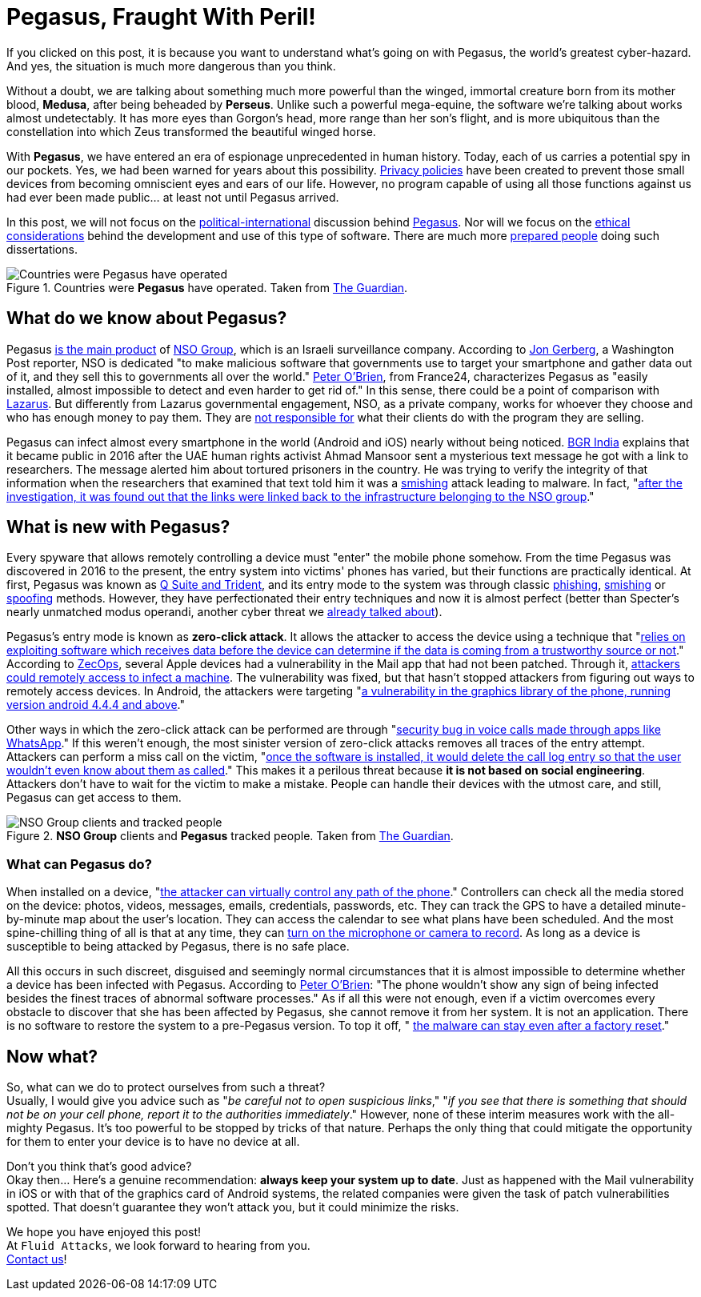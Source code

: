 :page-slug: pegasus-spyware-cyberthreat/
:page-date: 2021-07-26
:page-subtitle: The spyware that threatens the world
:page-category: attacks
:page-tags: cybersecurity, company, trends, risk, technology, software
:page-image: https://res.cloudinary.com/fluid-attacks/image/upload/v1627305052/blog/pegasus-spyware-cyberthreat/cover-pegasus_blxx6i.webp
:page-alt: Photo by Roi Dimor on Unsplash
:page-description: In this post, we will look at the software everyone is talking about: Pegasus.
:page-keywords: Malware, Attack, Vulnerability, NSO, Cybersecurity, Ethical Hacking, Pegasus, Pentesting
:page-author: Felipe Zárate
:page-writer: fzarate
:name: Felipe Zárate
:about1: Cybersecurity Editor
:source: https://unsplash.com/photos/70lKY2pk3yo

= Pegasus, Fraught With Peril!

If you clicked on this post,
it is because you want to understand what's going on with Pegasus,
the world’s greatest cyber-hazard.
And yes, the situation is much more dangerous than you think.

Without a doubt,
we are talking about something much more powerful than the winged,
immortal creature born from its mother blood, *Medusa*,
after being beheaded by *Perseus*.
Unlike such a powerful mega-equine,
the software we're talking about works almost undetectably.
It has more eyes than Gorgon's head,
more range than her son's flight,
and is more ubiquitous than the constellation
into which Zeus transformed the beautiful winged horse.

With *Pegasus*, we have entered
an era of espionage unprecedented in human history.
Today, each of us carries a potential spy in our pockets.
Yes, we had been warned for years about this possibility.
link:../gdpr-compliance/[Privacy policies]
have been created to prevent those small devices
from becoming omniscient eyes and ears of our life.
However,
no program capable of using all those functions
against us had ever been made public… at least not until Pegasus arrived.

In this post,
we will not focus on the
link:https://www.washingtonpost.com/investigations/interactive/2021/nso-spyware-pegasus-cellphones/[political-international]
discussion behind
link:https://www.nsogroup.com/Newses/following-the-publication-of-the-recent-article-by-forbidden-stories-we-wanted-to-directly-address-the-false-accusations-and-misleading-allegations-presented-there/[Pegasus].
Nor will we focus on the
link:https://www.theguardian.com/world/2021/jul/18/revealed-leak-uncovers-global-abuse-of-cyber-surveillance-weapon-nso-group-pegasus[ethical considerations]
behind the development and use of this type of software.
There are much more
link:https://forbiddenstories.org/pegasus-the-new-global-weapon-for-silencing-journalists/[prepared people]
doing such dissertations.

.Countries were *Pegasus* have operated. Taken from link:https://www.theguardian.com/news/video/2021/jul/19/pegasus-the-spyware-technology-that-threatens-democracy-video[The Guardian].
image::https://res.cloudinary.com/fluid-attacks/image/upload/v1627306731/blog/pegasus-spyware-cyberthreat/countries-pegasus_pkprvc.webp[Countries were Pegasus have operated]

== What do we know about Pegasus?
Pegasus
link:https://www.theguardian.com/news/2021/jul/18/what-is-pegasus-spyware-and-how-does-it-hack-phones[is the main product]
of link:https://www.nsogroup.com/about-us/[NSO Group],
which is an Israeli surveillance company.
According to
link:https://www.washingtonpost.com/investigations/interactive/2021/nso-spyware-pegasus-cellphones/[Jon Gerberg],
a Washington Post reporter,
NSO is dedicated "to make malicious software that governments use to
target your smartphone and gather data out of it,
and they sell this to governments all over the world."
link:https://www.france24.com/en/video/20210719-pegasus-spyware-how-does-it-work[Peter O'Brien],
from France24, characterizes Pegasus as
"easily installed, almost impossible to detect and even harder to get rid of."
In this sense, there could be a point of comparison with
link:../lazarus-malware-cyberattack/[Lazarus].
But differently from Lazarus governmental engagement,
NSO, as a private company,
works for whoever they choose and who has enough money to pay them.
They are
link:https://www.nsogroup.com/Newses/enough-is-enough/[not responsible for]
what their clients do with the program they are selling.

Pegasus can infect almost every smartphone in the world (Android and iOS)
nearly without being noticed.
link:https://www.youtube.com/watch?v=opYd4LE0G5U[BGR India]
explains that it became public in 2016 after the UAE human rights activist
Ahmad Mansoor sent a mysterious text message he got with a link to researchers.
The message alerted him about tortured prisoners in the country.
He was trying to verify the integrity of that information
when the researchers that examined that text told him
it was a link:../smishing/[smishing] attack leading to malware.
In fact,
"link:https://www.youtube.com/watch?v=opYd4LE0G5U[after the investigation,
it was found out that the links were linked
back to the infrastructure belonging to the NSO group]."

== What is new with Pegasus?
Every spyware that allows remotely controlling a device must
"enter" the mobile phone somehow.
From the time Pegasus was discovered in 2016 to the present,
the entry system into victims' phones has varied,
but their functions are practically identical.
At first, Pegasus was known as
link:https://www.ndtv.com/india-news/what-is-pegasus-spyware-explained-2489195[Q Suite and Trident],
and its entry mode to the system was through classic
link:../phishing/[phishing],
link:../smishing/[smishing] or
link:../spoofing/[spoofing] methods.
However, they have perfectionated their entry techniques
and now it is almost perfect
(better than Specter's nearly unmatched modus operandi,
another cyber threat we
link:../spectre/[already talked about]).

Pegasus's entry mode is known as *zero-click attack*.
It allows the attacker to access the device using a technique that
"link:https://www.youtube.com/watch?v=opYd4LE0G5U[relies on exploiting
software which receives data before the device can determine if the data
is coming from a trustworthy source or not]."
According to link:https://www.zdnet.com/article/apple-investigating-report-of-a-new-ios-exploit-being-used-in-the-wild/[ZecOps],
several Apple devices had a vulnerability
in the Mail app that had not been patched.
Through it,
link:https://indianexpress.com/article/explained/zero-click-attacks-pegasus-spyware-7411302/[attackers could remotely access to infect a machine].
The vulnerability was fixed,
but that hasn't stopped attackers from figuring out ways
to remotely access devices.
In Android, the attackers were targeting
"link:https://www.youtube.com/watch?v=opYd4LE0G5U[a vulnerability in the graphics library of the phone, running version android 4.4.4 and above]."

Other ways in which the zero-click attack can be performed are through
"link:https://www.youtube.com/watch?v=m2XR3W8QQFM[security bug in
voice calls made through apps like WhatsApp]."
If this weren't enough,
the most sinister version of zero-click attacks removes
all traces of the entry attempt.
Attackers can perform a miss call on the victim,
"link:https://www.youtube.com/watch?v=m2XR3W8QQFM[once the software
is installed, it would delete the call log entry so that the user
wouldn't even know about them as called]."
This makes it a perilous threat because
*it is not based on social engineering*.
Attackers don't have to wait for the victim to make a mistake.
People can handle their devices with the utmost care, and still,
Pegasus can get access to them.

.*NSO Group* clients and *Pegasus* tracked people. Taken from link:https://www.theguardian.com/news/video/2021/jul/19/pegasus-the-spyware-technology-that-threatens-democracy-video[The Guardian].
image::https://res.cloudinary.com/fluid-attacks/image/upload/v1627306951/blog/pegasus-spyware-cyberthreat/nso-clients-and-tracked-people_d2kl80.webp[NSO Group clients and tracked people]

=== What can Pegasus do?
When installed on a device,
"link:https://www.youtube.com/watch?v=m2XR3W8QQFM[the attacker can
virtually control any path of the phone]."
Controllers can check all the media stored on the device:
photos, videos, messages, emails, credentials, passwords, etc.
They can track the GPS to have a detailed
minute-by-minute map about the user’s location.
They can access the calendar to see what plans have been scheduled.
And the most spine-chilling thing of all is that at any time, they can
link:https://www.france24.com/en/video/20210719-pegasus-spyware-how-does-it-work[turn on the microphone or camera to record].
As long as a device is susceptible to being attacked by Pegasus,
there is no safe place.

All this occurs in such discreet,
disguised and seemingly normal circumstances that
it is almost impossible to determine whether
a device has been infected with Pegasus.
According to
link:https://www.france24.com/en/video/20210719-pegasus-spyware-how-does-it-work[Peter O'Brien]:
"The phone wouldn't show any sign of being infected besides
the finest traces of abnormal software processes."
As if all this were not enough,
even if a victim overcomes every obstacle to discover
that she has been affected by Pegasus, she cannot remove it from her system.
It is not an application.
There is no software to restore the system to a pre-Pegasus version.
To top it off, "
link:https://www.france24.com/en/video/20210719-pegasus-spyware-how-does-it-work[the malware can stay even after a factory reset]."

== Now what?
So, what can we do to protect ourselves from such a threat? +
Usually, I would give you advice such as
"_be careful not to open suspicious links_,"
"_if you see that there is something that should not be on your cell phone,
report it to the authorities immediately_."
However, none of these interim measures work with the all-mighty Pegasus.
It's too powerful to be stopped by tricks of that nature.
Perhaps the only thing that could mitigate the opportunity
for them to enter your device is to have no device at all.

Don't you think that's good advice? +
Okay then... Here's a genuine recommendation:
*always keep your system up to date*.
Just as happened with the Mail vulnerability
in iOS or with that of the graphics card of Android systems,
the related companies were given the task of patch vulnerabilities spotted.
That doesn't guarantee they won't attack you, but it could minimize the risks.

We hope you have enjoyed this post! +
At `Fluid Attacks`, we look forward to hearing from you. +
link:../../contact-us/[Contact us]!
